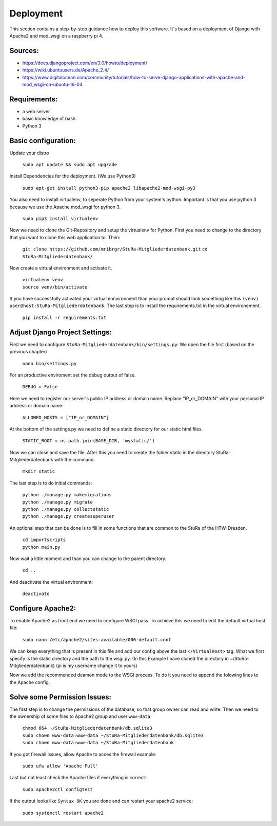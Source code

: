 Deployment
----------

This section contains a step-by-step guidance how to deploy this software.
It`s based on a deployment of Django with Apache2 and mod_wsgi on a raspberry pi 4.

Sources:
~~~~~~~~

* https://docs.djangoproject.com/en/3.0/howto/deployment/
* https://wiki.ubuntuusers.de/Apache_2.4/
* https://www.digitalocean.com/community/tutorials/how-to-serve-django-applications-with-apache-and-mod_wsgi-on-ubuntu-16-04

Requirements:
~~~~~~~~~~~~~

* a web server
* basic knowledge of bash
* Python 3

Basic configuration:
~~~~~~~~~~~~~~~~~~~~

Update your distro

  ``sudo apt update && sudo apt upgrade``

Install Dependencies for the deployment. (We use Python3)

  ``sudo apt-get install python3-pip apache2 libapache2-mod-wsgi-py3``

You also need to install virtualenv, to seperate Python from your system's python.
Important is that you use python 3 because we use the Apache mod_wsgi for
python 3.

  ``sudo pip3 install virtualenv``

Now we need to clone the Git-Repository and setup the virtualenv for Python.
First you need to change to the directory that you want to clone this web application to.
Then:

  ``git clone https://github.com/mribrgr/StuRa-Mitgliederdatenbank.git``
  ``cd StuRa-Mitgliederdatenbank/``

Now create a virtual environment and activate it.

  | ``virtualenv venv``
  | ``source venv/bin/activate``

If you have successfully activated your virtual ennvironment than your prompt should
look something like this ``(venv) user@host:StuRa-Mitgliederdatenbank``. The last
step is to install the requirements.txt in the virtual environement.

  ``pip install -r requirements.txt``

Adjust Django Project Settings:
~~~~~~~~~~~~~~~~~~~~~~~~~~~~~~~

First we need to configure ``StuRa-Mitgliederdatenbank/bin/settings.py``:
We open the file first (based on the previous chapter)

  ``nano bin/settings.py``

For an productive enviroment set the debug output of false.

  ``DEBUG = False``

Here we need to register our server's public IP address or domain name.
Replace "IP_or_DOMAIN" with your personal IP address or domain name.

  ``ALLOWED_HOSTS = ["IP_or_DOMAIN"]``

At the bottom of the settings.py we need to define a static directory for our static html files.

  ``STATIC_ROOT = os.path.join(BASE_DIR, 'mystatic/')``

Now we can close and save the file.
After this you need to create the folder static in the directory StuRa-Mitgliederdatenbank
with the command.

  ``mkdir static``

The last step is to do initial commands:

  | ``python ./manage.py makemigrations``
  | ``python ./manage.py migrate``
  | ``python ./manage.py collectstatic``
  | ``python ./manage.py createsuperuser``

An optional step that can be done is to fill in some functions that are common
to the StuRa of the HTW-Dresden.

  | ``cd importscripts``
  | ``python main.py``

Now wait a little moment and than you can change to the parent directory.

  ``cd ..``

And deactivate the virtual environment:

  ``deactivate``

Configure Apache2:
~~~~~~~~~~~~~~~~~~

To enable Apache2 as front end we need to configure WSGI pass.
To achieve this we need to edit the default virtual host file:

  ``sudo nano /etc/apache2/sites-available/000-default.conf``

We can keep everything that is present in this file and add our config above
the last ``</VirtualHost>`` tag. What we first specify is the static directory
and the path to the wsgi.py.
(In this Example I have cloned the directory in ~/StuRa-Mitgliederdatenbank)
(pi is my username change it to yours)

.. code-block:: bash
  :caption: /etc/apache2/sites-available/000-default.conf

  <VirtualHost *:80>

    . . .

    Alias /static /home/pi/StuRa-Mitgliederdatenbank/mystatic
    <Directory /home/pi/StuRa-Mitgliederdatenbank/mystatic>
        Require all granted
    </Directory>

    <Directory /home/pi/StuRa-Mitgliederdatenbank/bin>
      <Files wsgi.py>
        Require all granted
      </Files>
    </Directory>

  </VirtualHost>

Now we add the recommended deamon mode to the WSGI process.
To do it you need to append the folowing lines to the Apache config.

.. code-block:: bash
  :caption: /etc/apache2/sites-available/000-default.conf

  <VirtualHost *:80>

    . . .

    WSGIDaemonProcess StuRa-Mitgliederdatenbank python-home=/home/pi/StuRa-Mitgliederdatenbank/venv python-path=/home/pi/StuRa-Mitgliederdatenbank
    WSGIProcessGroup StuRa-Mitgliederdatenbank
    WSGIScriptAlias / /home/pi/StuRa-Mitgliederdatenbank/bin/wsgi.py

  </VirtualHost>

Solve some Permission Issues:
~~~~~~~~~~~~~~~~~~~~~~~~~~~~~

The first step is to change the permissions of the database, so that group owner
can read and write. Then we need to the ownership of some files to Apache2
group and user ``www-data``.

  | ``chmod 664 ~/StuRa-Mitgliederdatenbank/db.sqlite3``
  | ``sudo chown www-data:www-data ~/StuRa-Mitgliederdatenbank/db.sqlite3``
  | ``sudo chown www-data:www-data ~/StuRa-Mitgliederdatenbank``

If you got firewall issues, allow Apache to acces the firewall example:

  ``sudo ufw allow 'Apache Full'``

Last but not least check the Apache files if everything is correct:

  ``sudo apache2ctl configtest``

If the output looks like ``Syntax OK`` you are done and can restart your apache2
service:

  ``sudo systemctl restart apache2``
